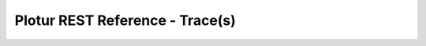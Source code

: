 Plotur REST Reference - Trace(s)
================================

.. http:get:: /traces
    
    All of the traces available to the current user. Because this
    is very costly to do it always returns the empty set currently.

    **Example Request**:

    .. sourcecode:: http

        GET /traces HTTP/1.1
        Host: plotur.com
        Accept: application/json

    **Example Response**:

    .. sourcecode:: http

        HTTP/1.1 200 OK
        Content-Type: application/json

        []

.. http:post:: /traces
    
    Create a new trace without any associated data.

    **Example Request**:

    .. sourcecode:: http

        POST /traces HTTP/1.1
        Host: plotur.com
        Accept: */*
        
        name=Whatever
        
        

    **Example Response**:

    .. sourcecode:: http

        HTTP/1.1 303 See Other
        Location: http://plotur.com/traces/4ykBEKmX
        Content-Type: text/plain
        


.. http:put:: /traces/(trace_id)/data
    
    Set the trace column data from a csv file.

    **Example Request**:

    .. sourcecode:: http

        PUT /traces/4ykBEKmX/data HTTP/1.1
        Host: plotur.com
        Accept: */*
        Content-Length: 52000
        Content-Type: text/csv
        Expect: 100-continue
        


    **Example Response**:

    .. sourcecode:: http

        HTTP/1.1 200 OK
        Content-Type: text/plain
        


